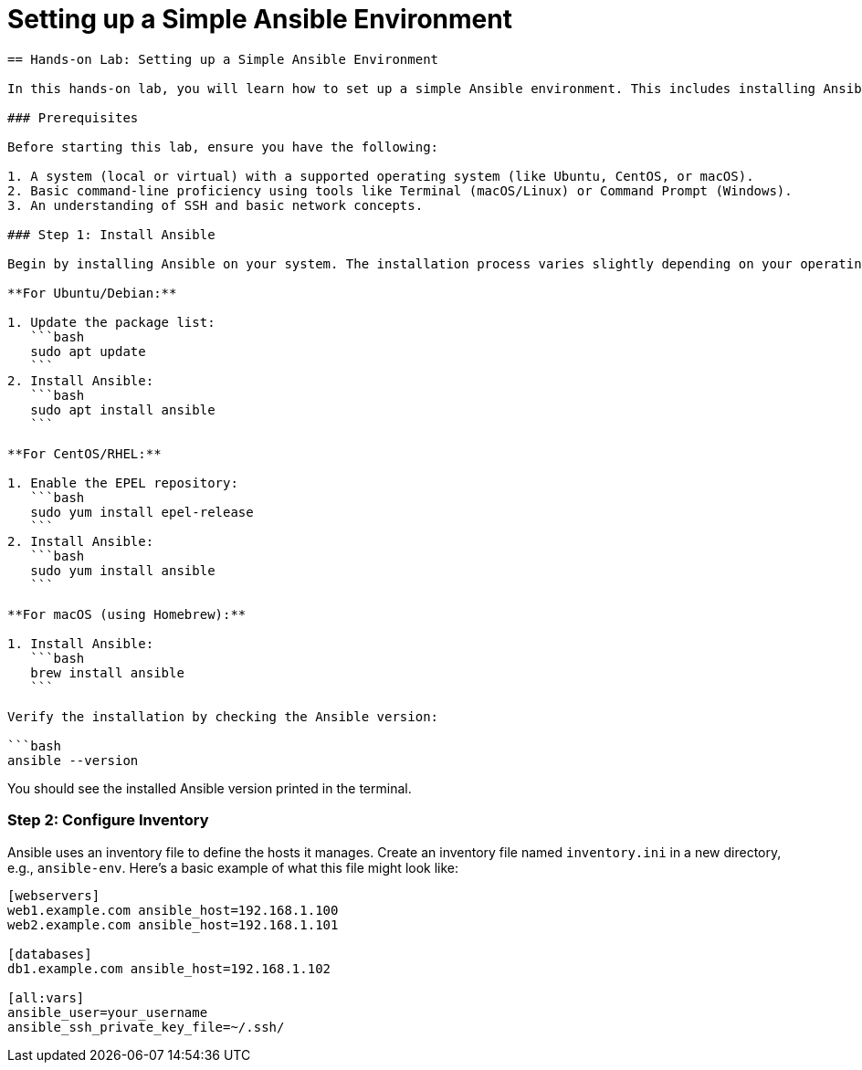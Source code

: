 #  Setting up a Simple Ansible Environment

```
== Hands-on Lab: Setting up a Simple Ansible Environment

In this hands-on lab, you will learn how to set up a simple Ansible environment. This includes installing Ansible on your local machine or a virtual machine, configuring the inventory, and ensuring that your Ansible environment is ready for managing hosts.

### Prerequisites

Before starting this lab, ensure you have the following:

1. A system (local or virtual) with a supported operating system (like Ubuntu, CentOS, or macOS).
2. Basic command-line proficiency using tools like Terminal (macOS/Linux) or Command Prompt (Windows).
3. An understanding of SSH and basic network concepts.

### Step 1: Install Ansible

Begin by installing Ansible on your system. The installation process varies slightly depending on your operating system. Here are the steps for some common systems:

**For Ubuntu/Debian:**

1. Update the package list:
   ```bash
   sudo apt update
   ```
2. Install Ansible:
   ```bash
   sudo apt install ansible
   ```

**For CentOS/RHEL:**

1. Enable the EPEL repository:
   ```bash
   sudo yum install epel-release
   ```
2. Install Ansible:
   ```bash
   sudo yum install ansible
   ```

**For macOS (using Homebrew):**

1. Install Ansible:
   ```bash
   brew install ansible
   ```

Verify the installation by checking the Ansible version:

```bash
ansible --version
```

You should see the installed Ansible version printed in the terminal.

### Step 2: Configure Inventory

Ansible uses an inventory file to define the hosts it manages. Create an inventory file named `inventory.ini` in a new directory, e.g., `ansible-env`. Here's a basic example of what this file might look like:

```ini
[webservers]
web1.example.com ansible_host=192.168.1.100
web2.example.com ansible_host=192.168.1.101

[databases]
db1.example.com ansible_host=192.168.1.102

[all:vars]
ansible_user=your_username
ansible_ssh_private_key_file=~/.ssh/